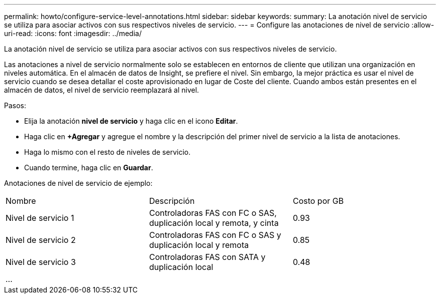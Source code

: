 ---
permalink: howto/configure-service-level-annotations.html 
sidebar: sidebar 
keywords:  
summary: La anotación nivel de servicio se utiliza para asociar activos con sus respectivos niveles de servicio. 
---
= Configure las anotaciones de nivel de servicio
:allow-uri-read: 
:icons: font
:imagesdir: ../media/


[role="lead"]
La anotación nivel de servicio se utiliza para asociar activos con sus respectivos niveles de servicio.

Las anotaciones a nivel de servicio normalmente solo se establecen en entornos de cliente que utilizan una organización en niveles automática. En el almacén de datos de Insight, se prefiere el nivel. Sin embargo, la mejor práctica es usar el nivel de servicio cuando se desea detallar el coste aprovisionado en lugar de Coste del cliente. Cuando ambos están presentes en el almacén de datos, el nivel de servicio reemplazará al nivel.

Pasos:

* Elija la anotación *nivel de servicio* y haga clic en el icono *Editar*.
* Haga clic en *+Agregar* y agregue el nombre y la descripción del primer nivel de servicio a la lista de anotaciones.
* Haga lo mismo con el resto de niveles de servicio.
* Cuando termine, haga clic en *Guardar*.


Anotaciones de nivel de servicio de ejemplo:

|===


| Nombre | Descripción | Costo por GB 


 a| 
Nivel de servicio 1
 a| 
Controladoras FAS con FC o SAS, duplicación local y remota, y cinta
 a| 
0.93



 a| 
Nivel de servicio 2
 a| 
Controladoras FAS con FC o SAS y duplicación local y remota
 a| 
0.85



 a| 
Nivel de servicio 3
 a| 
Controladoras FAS con SATA y duplicación local
 a| 
0.48



 a| 
...
 a| 
 a| 

|===